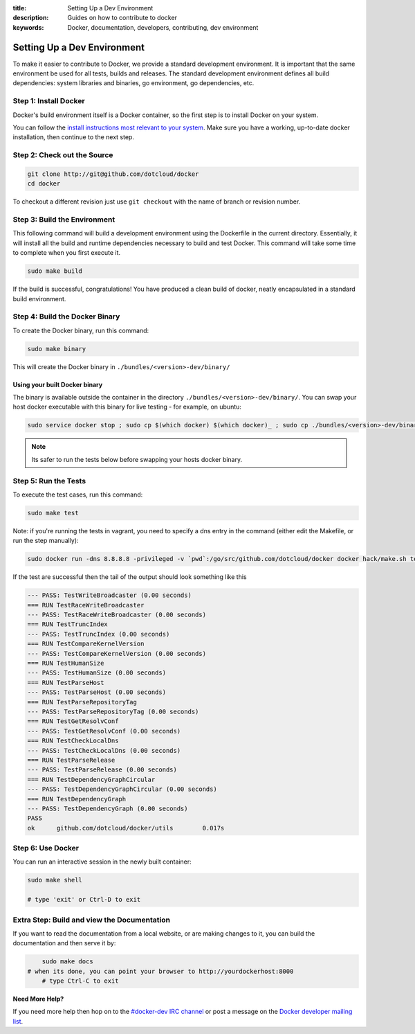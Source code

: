 :title: Setting Up a Dev Environment
:description: Guides on how to contribute to docker
:keywords: Docker, documentation, developers, contributing, dev environment

Setting Up a Dev Environment
^^^^^^^^^^^^^^^^^^^^^^^^^^^^

To make it easier to contribute to Docker, we provide a standard
development environment. It is important that the same environment be
used for all tests, builds and releases. The standard development
environment defines all build dependencies: system libraries and
binaries, go environment, go dependencies, etc.


Step 1: Install Docker
----------------------

Docker's build environment itself is a Docker container, so the first
step is to install Docker on your system.

You can follow the `install instructions most relevant to your system
<https://docs.docker.io/en/latest/installation/>`_.  Make sure you have
a working, up-to-date docker installation, then continue to the next
step.


Step 2: Check out the Source
----------------------------

.. code-block:: bash

    git clone http://git@github.com/dotcloud/docker
    cd docker

To checkout a different revision just use ``git checkout`` with the name of branch or revision number.


Step 3: Build the Environment
-----------------------------

This following command will build a development environment using the Dockerfile in the current directory. Essentially, it will install all the build and runtime dependencies necessary to build and test Docker. This command will take some time to complete when you first execute it.

.. code-block:: bash

    sudo make build

If the build is successful, congratulations! You have produced a clean build of 
docker, neatly encapsulated in a standard build environment. 


Step 4: Build the Docker Binary
-------------------------------

To create the Docker binary, run this command:

.. code-block:: bash

	sudo make binary

This will create the Docker binary in ``./bundles/<version>-dev/binary/``

Using your built Docker binary
~~~~~~~~~~~~~~~~~~~~~~~~~~~~~~

The binary is available outside the container in the directory 
``./bundles/<version>-dev/binary/``. You can swap your host docker executable 
with this binary for live testing - for example, on ubuntu: 

.. code-block:: bash

	sudo service docker stop ; sudo cp $(which docker) $(which docker)_ ; sudo cp ./bundles/<version>-dev/binary/docker-<version>-dev $(which docker);sudo service docker start
	
.. note:: Its safer to run the tests below before swapping your hosts docker binary.


Step 5: Run the Tests
---------------------

To execute the test cases, run this command:

.. code-block:: bash

	sudo make test


Note: if you're running the tests in vagrant, you need to specify a dns entry in 
the command (either edit the Makefile, or run the step manually): 

.. code-block:: bash

	sudo docker run -dns 8.8.8.8 -privileged -v `pwd`:/go/src/github.com/dotcloud/docker docker hack/make.sh test

If the test are successful then the tail of the output should look something like this

.. code-block:: bash

	--- PASS: TestWriteBroadcaster (0.00 seconds)
	=== RUN TestRaceWriteBroadcaster
	--- PASS: TestRaceWriteBroadcaster (0.00 seconds)
	=== RUN TestTruncIndex
	--- PASS: TestTruncIndex (0.00 seconds)
	=== RUN TestCompareKernelVersion
	--- PASS: TestCompareKernelVersion (0.00 seconds)
	=== RUN TestHumanSize
	--- PASS: TestHumanSize (0.00 seconds)
	=== RUN TestParseHost
	--- PASS: TestParseHost (0.00 seconds)
	=== RUN TestParseRepositoryTag
	--- PASS: TestParseRepositoryTag (0.00 seconds)
	=== RUN TestGetResolvConf
	--- PASS: TestGetResolvConf (0.00 seconds)
	=== RUN TestCheckLocalDns
	--- PASS: TestCheckLocalDns (0.00 seconds)
	=== RUN TestParseRelease
	--- PASS: TestParseRelease (0.00 seconds)
	=== RUN TestDependencyGraphCircular
	--- PASS: TestDependencyGraphCircular (0.00 seconds)
	=== RUN TestDependencyGraph
	--- PASS: TestDependencyGraph (0.00 seconds)
	PASS
	ok  	github.com/dotcloud/docker/utils	0.017s




Step 6: Use Docker
-------------------

You can run an interactive session in the newly built container: 

.. code-block:: bash

	sudo make shell

	# type 'exit' or Ctrl-D to exit


Extra Step: Build and view the Documentation
--------------------------------------------

If you want to read the documentation from a local website, or are making changes
to it, you can build the documentation and then serve it by:

.. code-block:: bash

	sudo make docs
    # when its done, you can point your browser to http://yourdockerhost:8000
	# type Ctrl-C to exit


**Need More Help?**

If you need more help then hop on to the `#docker-dev IRC channel <irc://chat.freenode.net#docker-dev>`_ or post a message on the `Docker developer mailing list <https://groups.google.com/d/forum/docker-dev>`_.
